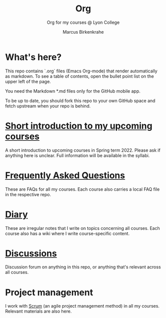#+TITLE:Org
#+AUTHOR:Marcus Birkenkrahe
#+SUBTITLE: Org for my courses @ Lyon College
#+OPTIONS: toc:nil
* What's here?

  This repo contains `.org` files (Emacs Org-mode) that render
  automatically as markdown. To see a table of contents, open the
  bullet point list on the upper left of the page.

  You need the Markdown *.md files only for the GitHub mobile app.

  To be up to date, you should fork this repo to your own GitHub space
  and fetch upstream when your repo is behind.

* [[https://github.com/birkenkrahe/org/blob/master/spring22.md][Short introduction to my upcoming courses]]

  A short introduction to upcoming courses in Spring term 2022. Please
  ask if anything here is unclear. Full information will be available
  in the syllabi.
  
* [[https://github.com/birkenkrahe/org/blob/master/FAQ.md][Frequently Asked Questions]]

  These are FAQs for all my courses. Each course also carries a local
  FAQ file in the respective repo.

* [[https://github.com/birkenkrahe/org/blob/master/diary.md][Diary]]

  These are irregular notes that I write on topics concerning all
  courses. Each course also has a wiki where I write course-specific
  content.

* [[https://github.com/birkenkrahe/org/discussions][Discussions]]

  Discussion forum on anything in this repo, or anything that's
  relevant across all courses.

* Project management

  I work with [[https://scrum.org][Scrum]] (an agile project management method) in all my
  courses. Relevant materials are also here.
